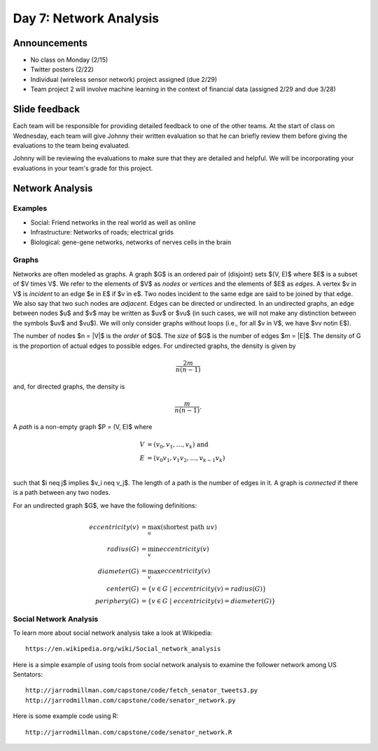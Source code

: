 ***********************
Day 7: Network Analysis
***********************

Announcements
-------------

- No class on Monday (2/15)
- Twitter posters (2/22)
- Individual (wireless sensor network) project assigned (due 2/29)
- Team project 2 will involve machine learning in the context of
  financial data (assigned 2/29 and due 3/28)

Slide feedback
--------------

Each team will be responsible for providing detailed feedback to one of the
other teams.  At the start of class on Wednesday, each team will give
Johnny their written evaluation so that he can briefly review them before
giving the evaluations to the team being evaluated.

Johnny will be reviewing the evaluations to make sure that they are detailed
and helpful. We will be incorporating your evaluations in your team's grade for
this project.

Network Analysis
----------------

Examples
~~~~~~~~

- Social:  Friend networks in the real world as well as online 
- Infrastructure:  Networks of roads; electrical grids
- Biological: gene-gene networks, networks of nerves cells in the brain

Graphs
~~~~~~

Networks are often modeled as graphs.  A graph $G$ is an ordered pair of
(disjoint) sets $(V, E)$ where $E$ is a subset of $V \times V$.  We refer to
the elements of $V$ as *nodes* or *vertices* and the elements of $E$ as
*edges*.  A vertex $v \in V$ is *incident* to an edge $e \in E$ if $v \in e$.
Two nodes incident to the same edge are said to be joined by that edge.  We
also say that two such nodes are *adjacent*.  Edges can be directed or
undirected.  In an undirected graphs, an edge between nodes $u$ and $v$ may be
written as $uv$ or $vu$ (in such cases, we will not make any distinction
between the symbols $uv$ and $vu$).  We will only consider graphs without loops
(i.e., for all $v \in V$, we have $vv \notin E$).


The number of nodes $n = |V|$ is the *order* of $G$.  The *size* of $G$ is
the number of edges $m = |E|$.  The density of G is the proportion of actual
edges to possible edges.  For undirected graphs, the density is given by

.. math::

   \frac{2m}{n(n-1)}

and, for directed graphs, the density is

.. math::

   \frac{m}{n(n-1)}.

A *path* is a non-empty graph $P = (V, E)$ where

.. math::

   V &= (v_0, v_1, \dots, v_k) \text{      and} \\
   E &= (v_0v_1, v_1v_2, \dots, v_{k-1}v_k) \\

such that $i \neq j$ implies $v_i \neq v_j$.  The length of a path is the
number of edges in it.  A graph is *connected* if there is a path between any
two nodes.

For an undirected graph $G$, we have the following definitions:

.. math::
   eccentricity(v) &= \max_u (\text{shortest path }uv) \\
   radius(G) &= \min_v eccentricity(v) \\
   diameter(G) &= \max_v eccentricity(v) \\
   center(G) &= \{v \in G \; | \; eccentricity(v) = radius(G)\} \\
   periphery(G) &= \{v \in G \; | \; eccentricity(v) = diameter(G)\}

Social Network Analysis
~~~~~~~~~~~~~~~~~~~~~~~

To learn more about social network analysis take a look at Wikipedia::

  https://en.wikipedia.org/wiki/Social_network_analysis

Here is a simple example of using tools from social network analysis
to examine the follower network among US Sentators::

  http://jarrodmillman.com/capstone/code/fetch_senator_tweets3.py
  http://jarrodmillman.com/capstone/code/senator_network.py 

Here is some example code using R::

  http://jarrodmillman.com/capstone/code/senator_network.R
